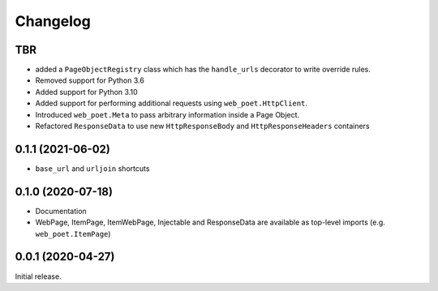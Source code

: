 =========
Changelog
=========

TBR
------------------

* added a ``PageObjectRegistry`` class which has the  ``handle_urls`` decorator
  to write override rules.
* Removed support for Python 3.6
* Added support for Python 3.10
* Added support for performing additional requests using
  ``web_poet.HttpClient``.
* Introduced ``web_poet.Meta`` to pass arbitrary information
  inside a Page Object.
* Refactored ``ResponseData`` to use new ``HttpResponseBody``
  and ``HttpResponseHeaders`` containers

0.1.1 (2021-06-02)
------------------

* ``base_url`` and ``urljoin`` shortcuts

0.1.0 (2020-07-18)
------------------

* Documentation
* WebPage, ItemPage, ItemWebPage, Injectable and ResponseData are available
  as top-level imports (e.g. ``web_poet.ItemPage``)

0.0.1 (2020-04-27)
------------------

Initial release.
